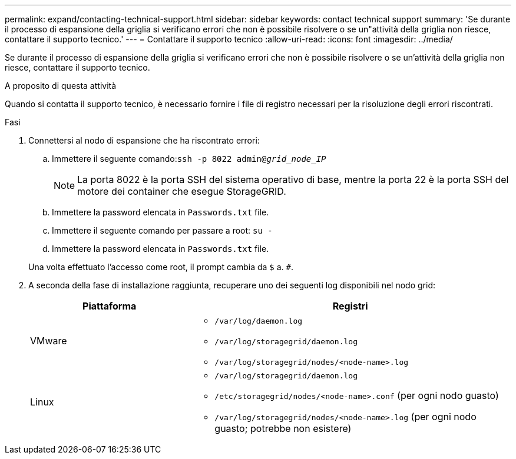 ---
permalink: expand/contacting-technical-support.html 
sidebar: sidebar 
keywords: contact technical support 
summary: 'Se durante il processo di espansione della griglia si verificano errori che non è possibile risolvere o se un"attività della griglia non riesce, contattare il supporto tecnico.' 
---
= Contattare il supporto tecnico
:allow-uri-read: 
:icons: font
:imagesdir: ../media/


[role="lead"]
Se durante il processo di espansione della griglia si verificano errori che non è possibile risolvere o se un'attività della griglia non riesce, contattare il supporto tecnico.

.A proposito di questa attività
Quando si contatta il supporto tecnico, è necessario fornire i file di registro necessari per la risoluzione degli errori riscontrati.

.Fasi
. Connettersi al nodo di espansione che ha riscontrato errori:
+
.. Immettere il seguente comando:``ssh -p 8022 admin@_grid_node_IP_``
+

NOTE: La porta 8022 è la porta SSH del sistema operativo di base, mentre la porta 22 è la porta SSH del motore dei container che esegue StorageGRID.

.. Immettere la password elencata in `Passwords.txt` file.
.. Immettere il seguente comando per passare a root: `su -`
.. Immettere la password elencata in `Passwords.txt` file.


+
Una volta effettuato l'accesso come root, il prompt cambia da `$` a. `#`.

. A seconda della fase di installazione raggiunta, recuperare uno dei seguenti log disponibili nel nodo grid:
+
[cols="1a,2a"]
|===
| Piattaforma | Registri 


 a| 
VMware
 a| 
** `/var/log/daemon.log`
** `/var/log/storagegrid/daemon.log`
** `/var/log/storagegrid/nodes/<node-name>.log`




 a| 
Linux
 a| 
** `/var/log/storagegrid/daemon.log`
** `/etc/storagegrid/nodes/<node-name>.conf` (per ogni nodo guasto)
** `/var/log/storagegrid/nodes/<node-name>.log` (per ogni nodo guasto; potrebbe non esistere)


|===

